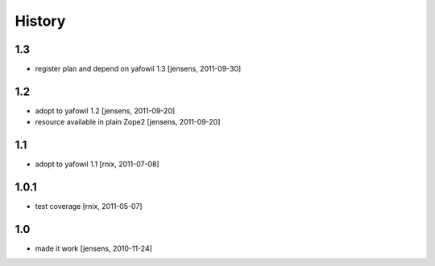 
History
=======

1.3
---

- register plan and depend on yafowil 1.3
  [jensens, 2011-09-30]

1.2
---

- adopt to yafowil 1.2
  [jensens, 2011-09-20]

- resource available in plain Zope2
  [jensens, 2011-09-20]

1.1
---

- adopt to yafowil 1.1
  [rnix, 2011-07-08]

1.0.1
-----

- test coverage
  [rnix, 2011-05-07]

1.0
---

- made it work
  [jensens, 2010-11-24]
